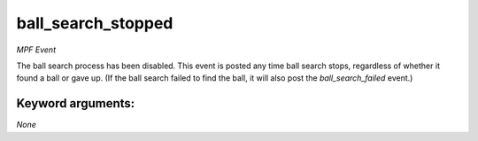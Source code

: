 ball_search_stopped
===================

*MPF Event*

The ball search process has been disabled. This event is posted
any time ball search stops, regardless of whether it found a ball
or gave up. (If the ball search failed to find the ball, it will
also post the *ball_search_failed* event.)


Keyword arguments:
------------------

*None*
